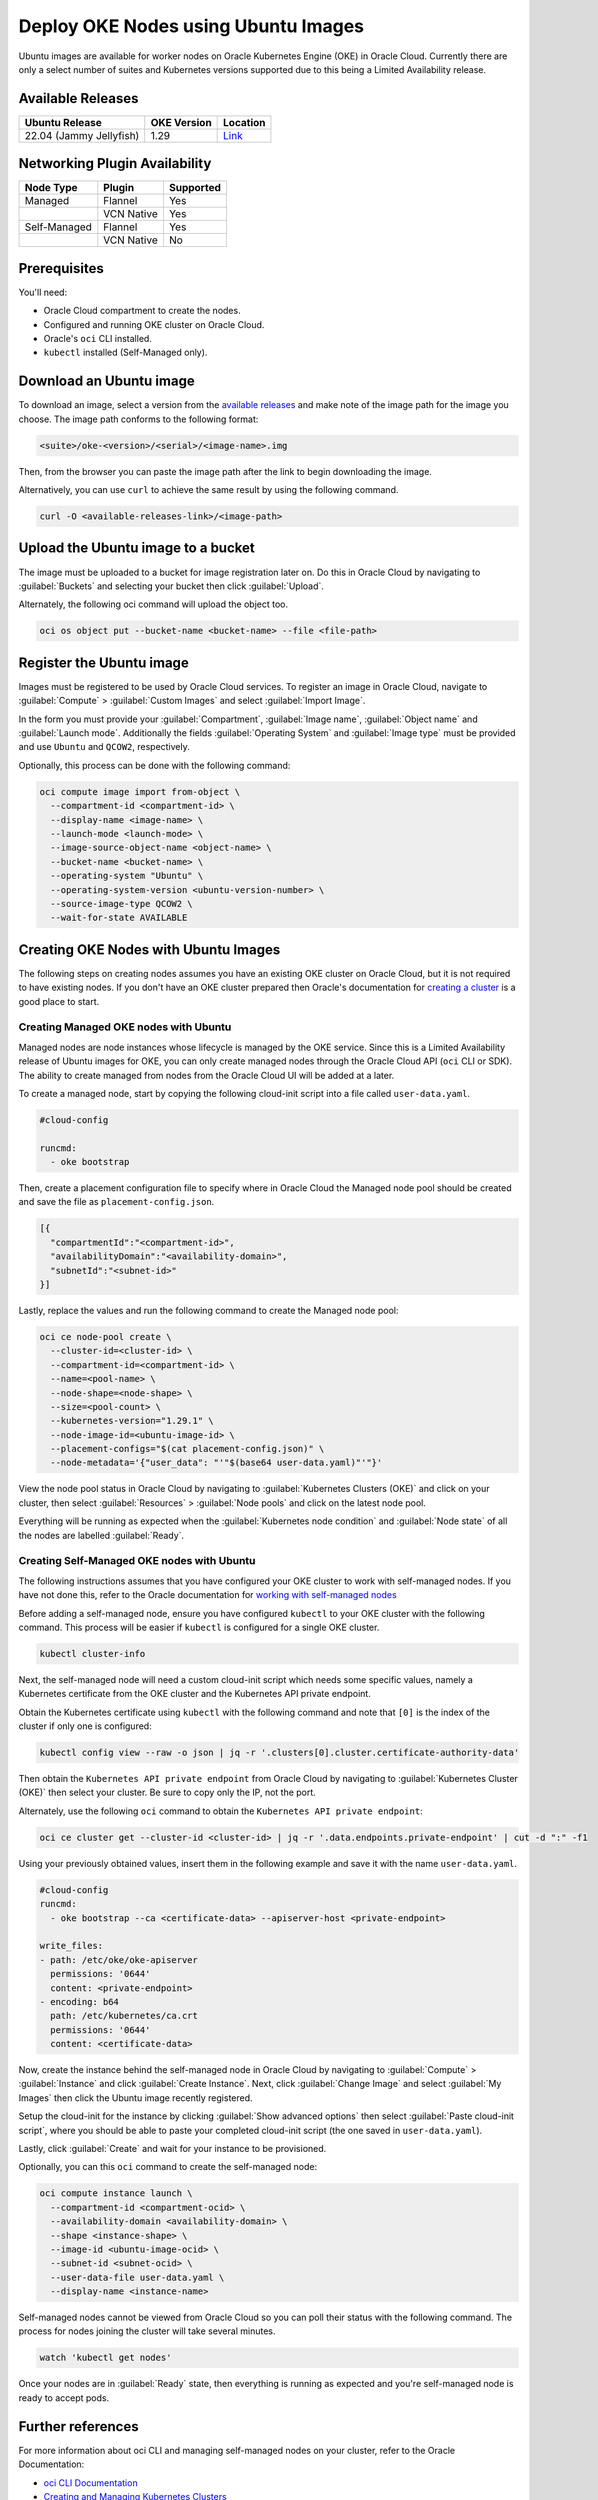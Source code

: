 Deploy OKE Nodes using Ubuntu Images
====================================

Ubuntu images are available for worker nodes on Oracle Kubernetes Engine (OKE) in Oracle Cloud. Currently there are only a select number of suites and Kubernetes versions supported due to this being a Limited Availability release. 

Available Releases
------------------

.. list-table::
   :header-rows: 1

   * - Ubuntu Release
     - OKE Version
     - Location
   * - 22.04 (Jammy Jellyfish)
     - 1.29
     - `Link <https://intcanonical.objectstorage.us-phoenix-1.oci.customer-oci.com/p/vpqQtYASl8IooEZ_sxfKDnzUkF1b-3lQmXPC_rXf4zARQYoW7ncE8BGGxNqdUuGa/n/intcanonical/b/oke-shared/o/>`_


Networking Plugin Availability
------------------------------

.. list-table::
   :header-rows: 1

   * - Node Type
     - Plugin
     - Supported
   * - Managed
     - Flannel
     - Yes
   * - 
     - VCN Native
     - Yes
   * - Self-Managed
     - Flannel
     - Yes
   * - 
     - VCN Native
     - No


Prerequisites
-------------

You'll need:

- Oracle Cloud compartment to create the nodes.

- Configured and running OKE cluster on Oracle Cloud.

- Oracle's ``oci`` CLI installed.

- ``kubectl`` installed (Self-Managed only).


Download an Ubuntu image
------------------------


To download an image, select a version from the `available releases <#available-releases>`_ and make note of the image path for the image you choose. The image path conforms to the following format:

.. code:: bash
  
  <suite>/oke-<version>/<serial>/<image-name>.img


Then, from the browser you can paste the image path after the link to begin downloading the image. 

Alternatively, you can use ``curl`` to achieve the same result by using the following command.

.. code:: bash
   
  curl -O <available-releases-link>/<image-path>

Upload the Ubuntu image to a bucket
-----------------------------------

The image must be uploaded to a bucket for image registration later on. Do this in Oracle Cloud by navigating to :guilabel:`Buckets` and selecting your bucket then click :guilabel:`Upload`.

Alternately, the following oci command will upload the object too.

.. code:: bash
  
  oci os object put --bucket-name <bucket-name> --file <file-path>


Register the Ubuntu image
-------------------------

Images must be registered to be used by Oracle Cloud services. To register an image in Oracle Cloud, navigate to :guilabel:`Compute` > :guilabel:`Custom Images` and select :guilabel:`Import Image`. 

In the form you must provide your :guilabel:`Compartment`, :guilabel:`Image name`, :guilabel:`Object name` and :guilabel:`Launch mode`. Additionally the fields :guilabel:`Operating System` and :guilabel:`Image type` must be provided and use ``Ubuntu`` and ``QCOW2``, respectively. 

Optionally, this process can be done with the following command:

.. code:: bash

  oci compute image import from-object \
    --compartment-id <compartment-id> \
    --display-name <image-name> \
    --launch-mode <launch-mode> \
    --image-source-object-name <object-name> \
    --bucket-name <bucket-name> \
    --operating-system "Ubuntu" \
    --operating-system-version <ubuntu-version-number> \
    --source-image-type QCOW2 \
    --wait-for-state AVAILABLE


Creating OKE Nodes with Ubuntu Images
-------------------------------------

The following steps on creating nodes assumes you have an existing OKE cluster on Oracle Cloud, but it is not required to have existing nodes. If you don't have an OKE cluster prepared then Oracle's documentation for `creating a cluster`_ is a good place to start.

Creating Managed OKE nodes with Ubuntu
~~~~~~~~~~~~~~~~~~~~~~~~~~~~~~~~~~~~~~

Managed nodes are node instances whose lifecycle is managed by the OKE service. Since this is a Limited Availability release of Ubuntu images for OKE, you can only create managed nodes through the Oracle Cloud API (``oci`` CLI or SDK). The ability to create managed from nodes from the Oracle Cloud UI will be added at a later.

To create a managed node, start by copying the following cloud-init script into a file called ``user-data.yaml``.

.. code:: yaml

   #cloud-config
   
   runcmd:
     - oke bootstrap

Then, create a placement configuration file to specify where in Oracle Cloud the Managed node pool should be created and save the file as ``placement-config.json``.

.. code:: json 

   [{
     "compartmentId":"<compartment-id>",
     "availabilityDomain":"<availability-domain>",
     "subnetId":"<subnet-id>"
   }]


Lastly, replace the values and run the following command to create the Managed node pool:

.. code:: bash
   
  oci ce node-pool create \
    --cluster-id=<cluster-id> \
    --compartment-id=<compartment-id> \
    --name=<pool-name> \
    --node-shape=<node-shape> \
    --size=<pool-count> \
    --kubernetes-version="1.29.1" \
    --node-image-id=<ubuntu-image-id> \
    --placement-configs="$(cat placement-config.json)" \
    --node-metadata='{"user_data": "'"$(base64 user-data.yaml)"'"}'


View the node pool status in Oracle Cloud by navigating to :guilabel:`Kubernetes Clusters (OKE)` and click on your cluster, then select :guilabel:`Resources` > :guilabel:`Node pools` and click on the latest node pool.

Everything will be running as expected when the :guilabel:`Kubernetes node condition` and :guilabel:`Node state` of all the nodes are labelled :guilabel:`Ready`.

Creating Self-Managed OKE nodes with Ubuntu
~~~~~~~~~~~~~~~~~~~~~~~~~~~~~~~~~~~~~~~~~~~

The following instructions assumes that you have configured your OKE cluster to work with self-managed nodes. If you have not done this, refer to the Oracle documentation for `working with self-managed nodes`_

Before adding a self-managed node, ensure you have configured ``kubectl`` to your OKE cluster with the following command. This process will be easier if ``kubectl`` is configured for a single OKE cluster.

.. code:: bash
  
  kubectl cluster-info

Next, the self-managed node will need a custom cloud-init script which needs some specific values, namely a Kubernetes certificate from the OKE cluster and the Kubernetes API private endpoint.

Obtain the Kubernetes certificate using ``kubectl`` with the following command and note that ``[0]`` is the index of the cluster if only one is configured:

.. code:: bash

   kubectl config view --raw -o json | jq -r '.clusters[0].cluster.certificate-authority-data'

Then obtain the ``Kubernetes API private endpoint`` from Oracle Cloud by navigating to :guilabel:`Kubernetes Cluster (OKE)` then select your cluster. Be sure to copy only the IP, not the port.

Alternately, use the following ``oci`` command to obtain the ``Kubernetes API private endpoint``:

.. code:: bash

   oci ce cluster get --cluster-id <cluster-id> | jq -r '.data.endpoints.private-endpoint' | cut -d ":" -f1

Using your previously obtained values, insert them in the following example and save it with the name ``user-data.yaml``.

.. code:: yaml

   #cloud-config
   runcmd:
     - oke bootstrap --ca <certificate-data> --apiserver-host <private-endpoint>
   
   write_files:
   - path: /etc/oke/oke-apiserver
     permissions: '0644'
     content: <private-endpoint>
   - encoding: b64
     path: /etc/kubernetes/ca.crt
     permissions: '0644'
     content: <certificate-data>


Now, create the instance behind the self-managed node in Oracle Cloud by navigating to :guilabel:`Compute` > :guilabel:`Instance` and click :guilabel:`Create Instance`. Next, click :guilabel:`Change Image` and select :guilabel:`My Images` then click the Ubuntu image recently registered. 

Setup the cloud-init for the instance by clicking :guilabel:`Show advanced options` then select :guilabel:`Paste cloud-init script`, where you should be able to paste your completed cloud-init script (the one saved in ``user-data.yaml``).

Lastly, click :guilabel:`Create` and wait for your instance to be provisioned.

Optionally, you can this ``oci`` command to create the self-managed node:

.. code:: bash

  oci compute instance launch \
    --compartment-id <compartment-ocid> \
    --availability-domain <availability-domain> \
    --shape <instance-shape> \
    --image-id <ubuntu-image-ocid> \
    --subnet-id <subnet-ocid> \
    --user-data-file user-data.yaml \
    --display-name <instance-name>


Self-managed nodes cannot be viewed from Oracle Cloud so you can poll their status with the following command. The process for nodes joining the cluster will take several minutes.

.. code:: bash

   watch 'kubectl get nodes'

Once your nodes are in :guilabel:`Ready` state, then everything is running as expected and you're self-managed node is ready to accept pods. 

Further references
------------------

For more information about oci CLI and managing self-managed nodes on your cluster, refer to the Oracle Documentation:

* `oci CLI Documentation`_
* `Creating and Managing Kubernetes Clusters`_
* `Creating a Dynamic Group and a Policy for Self-Managed Nodes`_
* `Creating Cloud-init scripts for Self-Managed Nodes`_

.. _`working with self-managed nodes`: https://docs.oracle.com/en-us/iaas/Content/ContEng/Tasks/contengworkingwithselfmanagednodes.htm
.. _`creating a cluster`: https://docs.oracle.com/en-us/iaas/Content/ContEng/Tasks/create-cluster.htm
.. _`OCI CLI Documentation`: https://docs.oracle.com/en-us/iaas/tools/oci-cli/3.46.0/oci_cli_docs/
.. _`Creating and Managing Kubernetes CLusters`: https://docs.public.oneportal.content.oci.oraclecloud.com/en-us/iaas/compute-cloud-at-customer/topics/oke/creating-and-managing-kubernetes-clusters.htm
.. _`Creating a Dynamic Group and a Policy for Self-Managed Nodes`: https://docs.oracle.com/en-us/iaas/Content/ContEng/Tasks/contengdynamicgrouppolicyforselfmanagednodes.htm
.. _`Creating Cloud-init scripts for Self-Managed Nodes`: https://docs.oracle.com/en-us/iaas/Content/ContEng/Tasks/contengcloudinitforselfmanagednodes.htm

